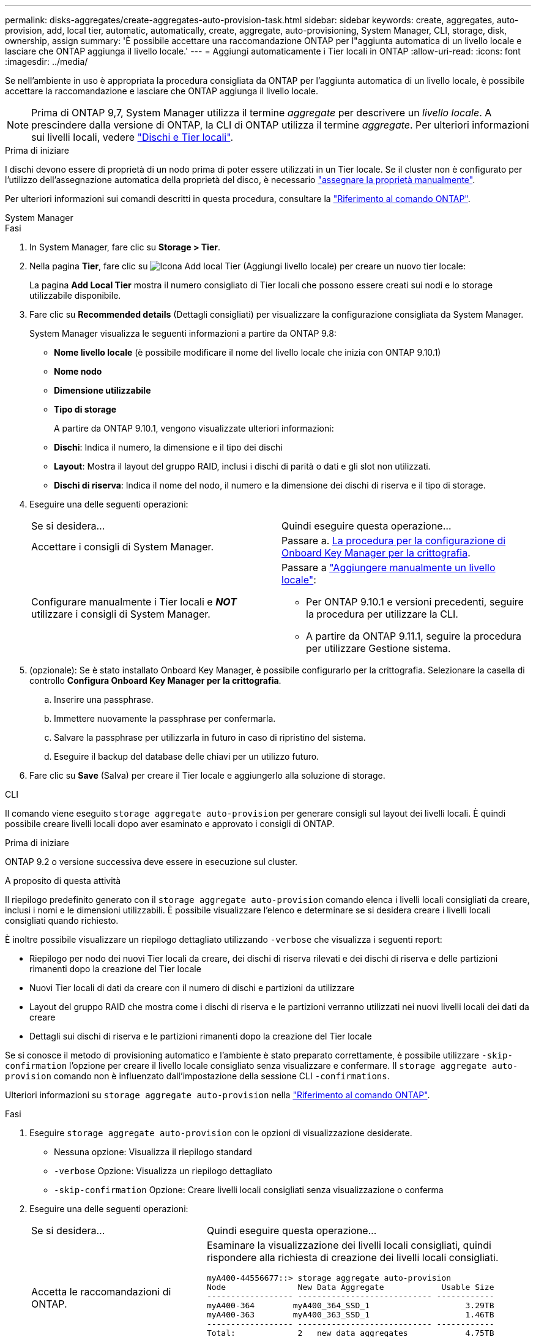 ---
permalink: disks-aggregates/create-aggregates-auto-provision-task.html 
sidebar: sidebar 
keywords: create, aggregates, auto-provision, add, local tier, automatic, automatically, create, aggregate, auto-provisioning, System Manager, CLI, storage, disk, ownership, assign 
summary: 'È possibile accettare una raccomandazione ONTAP per l"aggiunta automatica di un livello locale e lasciare che ONTAP aggiunga il livello locale.' 
---
= Aggiungi automaticamente i Tier locali in ONTAP
:allow-uri-read: 
:icons: font
:imagesdir: ../media/


[role="lead"]
Se nell'ambiente in uso è appropriata la procedura consigliata da ONTAP per l'aggiunta automatica di un livello locale, è possibile accettare la raccomandazione e lasciare che ONTAP aggiunga il livello locale.


NOTE: Prima di ONTAP 9,7, System Manager utilizza il termine _aggregate_ per descrivere un _livello locale_. A prescindere dalla versione di ONTAP, la CLI di ONTAP utilizza il termine _aggregate_. Per ulteriori informazioni sui livelli locali, vedere link:../disks-aggregates/index.html["Dischi e Tier locali"].

.Prima di iniziare
I dischi devono essere di proprietà di un nodo prima di poter essere utilizzati in un Tier locale. Se il cluster non è configurato per l'utilizzo dell'assegnazione automatica della proprietà del disco, è necessario link:manual-assign-disks-ownership-prep-task.html["assegnare la proprietà manualmente"].

Per ulteriori informazioni sui comandi descritti in questa procedura, consultare la link:https://docs.netapp.com/us-en/ontap-cli/["Riferimento al comando ONTAP"^].

[role="tabbed-block"]
====
.System Manager
--
.Fasi
. In System Manager, fare clic su *Storage > Tier*.
. Nella pagina *Tier*, fare clic su image:icon-add-local-tier.png["Icona Add local Tier (Aggiungi livello locale)"] per creare un nuovo tier locale:
+
La pagina *Add Local Tier* mostra il numero consigliato di Tier locali che possono essere creati sui nodi e lo storage utilizzabile disponibile.

. Fare clic su *Recommended details* (Dettagli consigliati) per visualizzare la configurazione consigliata da System Manager.
+
System Manager visualizza le seguenti informazioni a partire da ONTAP 9.8:

+
** *Nome livello locale* (è possibile modificare il nome del livello locale che inizia con ONTAP 9.10.1)
** *Nome nodo*
** *Dimensione utilizzabile*
** *Tipo di storage*


+
A partire da ONTAP 9.10.1, vengono visualizzate ulteriori informazioni:

+
** *Dischi*: Indica il numero, la dimensione e il tipo dei dischi
** *Layout*: Mostra il layout del gruppo RAID, inclusi i dischi di parità o dati e gli slot non utilizzati.
** *Dischi di riserva*: Indica il nome del nodo, il numero e la dimensione dei dischi di riserva e il tipo di storage.


. Eseguire una delle seguenti operazioni:
+
|===


| Se si desidera… | Quindi eseguire questa operazione… 


 a| 
Accettare i consigli di System Manager.
 a| 
Passare a. <<step5-okm-encrypt,La procedura per la configurazione di Onboard Key Manager per la crittografia>>.



 a| 
Configurare manualmente i Tier locali e *_NOT_* utilizzare i consigli di System Manager.
 a| 
Passare a link:create-aggregates-manual-task.html["Aggiungere manualmente un livello locale"]:

** Per ONTAP 9.10.1 e versioni precedenti, seguire la procedura per utilizzare la CLI.
** A partire da ONTAP 9.11.1, seguire la procedura per utilizzare Gestione sistema.


|===
. [[step5-okkm-Encrypt]] (opzionale): Se è stato installato Onboard Key Manager, è possibile configurarlo per la crittografia. Selezionare la casella di controllo *Configura Onboard Key Manager per la crittografia*.
+
.. Inserire una passphrase.
.. Immettere nuovamente la passphrase per confermarla.
.. Salvare la passphrase per utilizzarla in futuro in caso di ripristino del sistema.
.. Eseguire il backup del database delle chiavi per un utilizzo futuro.


. Fare clic su *Save* (Salva) per creare il Tier locale e aggiungerlo alla soluzione di storage.


--
.CLI
--
Il comando viene eseguito `storage aggregate auto-provision` per generare consigli sul layout dei livelli locali. È quindi possibile creare livelli locali dopo aver esaminato e approvato i consigli di ONTAP.

.Prima di iniziare
ONTAP 9.2 o versione successiva deve essere in esecuzione sul cluster.

.A proposito di questa attività
Il riepilogo predefinito generato con il `storage aggregate auto-provision` comando elenca i livelli locali consigliati da creare, inclusi i nomi e le dimensioni utilizzabili. È possibile visualizzare l'elenco e determinare se si desidera creare i livelli locali consigliati quando richiesto.

È inoltre possibile visualizzare un riepilogo dettagliato utilizzando `-verbose` che visualizza i seguenti report:

* Riepilogo per nodo dei nuovi Tier locali da creare, dei dischi di riserva rilevati e dei dischi di riserva e delle partizioni rimanenti dopo la creazione del Tier locale
* Nuovi Tier locali di dati da creare con il numero di dischi e partizioni da utilizzare
* Layout del gruppo RAID che mostra come i dischi di riserva e le partizioni verranno utilizzati nei nuovi livelli locali dei dati da creare
* Dettagli sui dischi di riserva e le partizioni rimanenti dopo la creazione del Tier locale


Se si conosce il metodo di provisioning automatico e l'ambiente è stato preparato correttamente, è possibile utilizzare `-skip-confirmation` l'opzione per creare il livello locale consigliato senza visualizzare e confermare. Il `storage aggregate auto-provision` comando non è influenzato dall'impostazione della sessione CLI `-confirmations`.

Ulteriori informazioni su `storage aggregate auto-provision` nella link:https://docs.netapp.com/us-en/ontap-cli/storage-aggregate-auto-provision.html["Riferimento al comando ONTAP"^].

.Fasi
. Eseguire `storage aggregate auto-provision` con le opzioni di visualizzazione desiderate.
+
** Nessuna opzione: Visualizza il riepilogo standard
** `-verbose` Opzione: Visualizza un riepilogo dettagliato
** `-skip-confirmation` Opzione: Creare livelli locali consigliati senza visualizzazione o conferma


. Eseguire una delle seguenti operazioni:
+
[cols="35,65"]
|===


| Se si desidera… | Quindi eseguire questa operazione… 


 a| 
Accetta le raccomandazioni di ONTAP.
 a| 
Esaminare la visualizzazione dei livelli locali consigliati, quindi rispondere alla richiesta di creazione dei livelli locali consigliati.

[listing]
----
myA400-44556677::> storage aggregate auto-provision
Node               New Data Aggregate            Usable Size
------------------ ---------------------------- ------------
myA400-364        myA400_364_SSD_1                    3.29TB
myA400-363        myA400_363_SSD_1                    1.46TB
------------------ ---------------------------- ------------
Total:             2   new data aggregates            4.75TB

Do you want to create recommended aggregates? {y|n}: y

Info: Aggregate auto provision has started. Use the "storage aggregate
      show-auto-provision-progress" command to track the progress.

myA400-44556677::>

----


 a| 
Configurare manualmente i Tier locali e *_NOT_* utilizzare i consigli di ONTAP.
 a| 
Passare a link:create-aggregates-manual-task.html["Aggiungere manualmente un livello locale"].

|===


--
====
.Informazioni correlate
* https://docs.netapp.com/us-en/ontap-cli["Riferimento al comando ONTAP"^]

